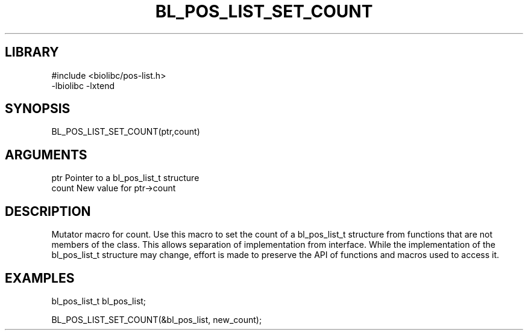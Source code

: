 \" Generated by /home/bacon/scripts/gen-get-set
.TH BL_POS_LIST_SET_COUNT 3

.SH LIBRARY
.nf
.na
#include <biolibc/pos-list.h>
-lbiolibc -lxtend
.ad
.fi

\" Convention:
\" Underline anything that is typed verbatim - commands, etc.
.SH SYNOPSIS
.PP
.nf 
.na
BL_POS_LIST_SET_COUNT(ptr,count)
.ad
.fi

.SH ARGUMENTS
.nf
.na
ptr              Pointer to a bl_pos_list_t structure
count            New value for ptr->count
.ad
.fi

.SH DESCRIPTION

Mutator macro for count.  Use this macro to set the count of
a bl_pos_list_t structure from functions that are not members of the class.
This allows separation of implementation from interface.  While the
implementation of the bl_pos_list_t structure may change, effort is made to
preserve the API of functions and macros used to access it.

.SH EXAMPLES

.nf
.na
bl_pos_list_t   bl_pos_list;

BL_POS_LIST_SET_COUNT(&bl_pos_list, new_count);
.ad
.fi

